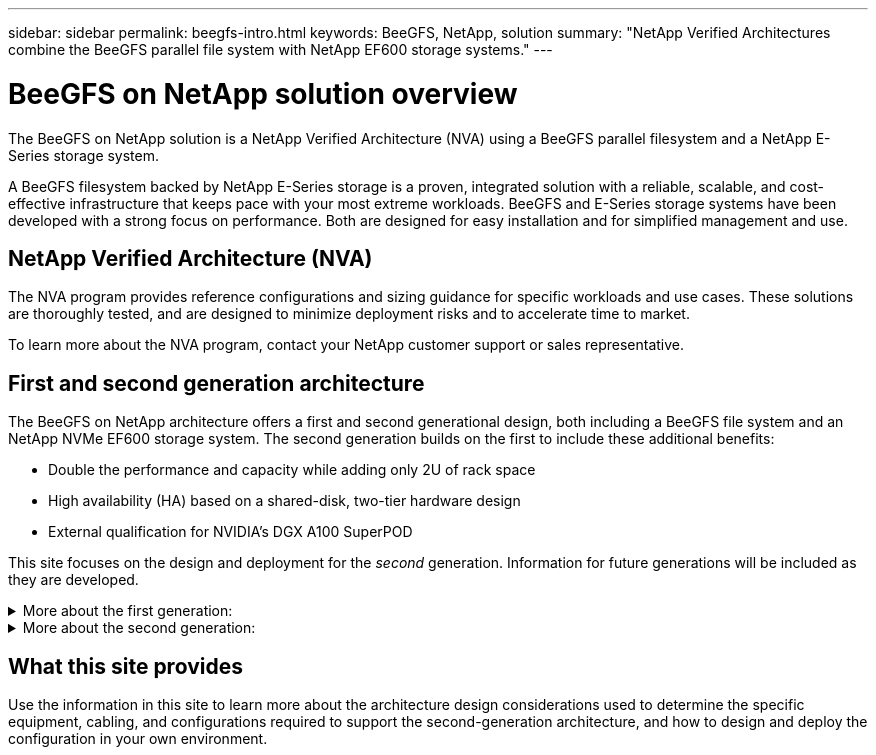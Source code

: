 ---
sidebar: sidebar
permalink: beegfs-intro.html
keywords: BeeGFS, NetApp, solution
summary: "NetApp Verified Architectures combine the BeeGFS parallel file system with NetApp EF600 storage systems."
---

= BeeGFS on NetApp solution overview
:hardbreaks:
:nofooter:
:icons: font
:linkattrs:
:imagesdir: ./media/


[.lead]
The BeeGFS on NetApp solution is a NetApp Verified Architecture (NVA) using a BeeGFS parallel filesystem and a NetApp E-Series storage system.

A BeeGFS filesystem backed by NetApp E-Series storage is a proven, integrated solution with a reliable, scalable, and cost-effective infrastructure that keeps pace with your most extreme workloads. BeeGFS and E-Series storage systems have been developed with a strong focus on performance. Both are designed for easy installation and for simplified management and use.

== NetApp Verified Architecture (NVA)

The NVA program provides reference configurations and sizing guidance for specific workloads and use cases. These solutions are thoroughly tested, and are designed to minimize deployment risks and to accelerate time to market.

To learn more about the NVA program, contact your NetApp customer support or sales representative.

== First and second generation architecture

The BeeGFS on NetApp architecture offers a first and second generational design, both including a BeeGFS file system and an NetApp NVMe EF600 storage system. The second generation builds on the first to include these additional benefits:

* Double the performance and capacity while adding only 2U of rack space
* High availability (HA) based on a shared-disk, two-tier hardware design
* External qualification for NVIDIA’s DGX A100 SuperPOD

This site focuses on the design and deployment for the _second_ generation. Information for future generations will be included as they are developed.

.More about the first generation:
[%collapsible]
====
The first generation of BeeGFS on NetApp was designed for machine learning (ML) and artificial intelligence (AI) workloads using NetApp EF600 NVMe storage systems, the BeeGFS parallel file system, NVIDIA DGX™ A100 systems, and NVIDIA® Mellanox® Quantum™ QM8700 200Gbps IB switches. This design also features 200Gbps InfiniBand (IB) for the storage and compute cluster interconnect fabric to provide customers with a completely IB-based architecture for high-performance workloads.

For first generation information, see link:beegfs-first-gen-overview.html[First generation overview].
====

.More about the second generation:
[%collapsible]
====
The second generation of BeeGFS on NetApp is optimized to meet the performance requirements of demanding workloads including high-performance computing (HPC) and HPC-style machine learning (ML), deep learning (DL) and similar artificial intelligence (AI) techniques. By incorporating a shared-disk high-availability (HA) architecture, the solution also meets the data durability and availability requirements of enterprises and other organizations that cannot afford downtime or data loss as they look for storage that can scale to keep up with their next generation workloads and use cases. This solution has not only been verified by NetApp, but it also passed external qualification as a storage option for the NVIDIA DGX SuperPOD.

For second generation information, see link:beegfs-solution-overview.html[Second generation overview].
====

== What this site provides

Use the information in this site to learn more about the architecture design considerations used to determine the specific equipment, cabling, and configurations required to support the second-generation architecture, and how to design and deploy the configuration in your own environment.
